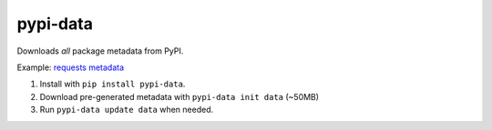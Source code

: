 pypi-data
=========

Downloads *all* package metadata from PyPI.

Example: `requests metadata`__

1. Install with ``pip install pypi-data``.
2. Download pre-generated metadata with ``pypi-data init data`` (~50MB)
3. Run ``pypi-data update data`` when needed.

.. _RequestsMetadata: https://pypi.python.org/pypi/requests/json
__ RequestsMetadata_
